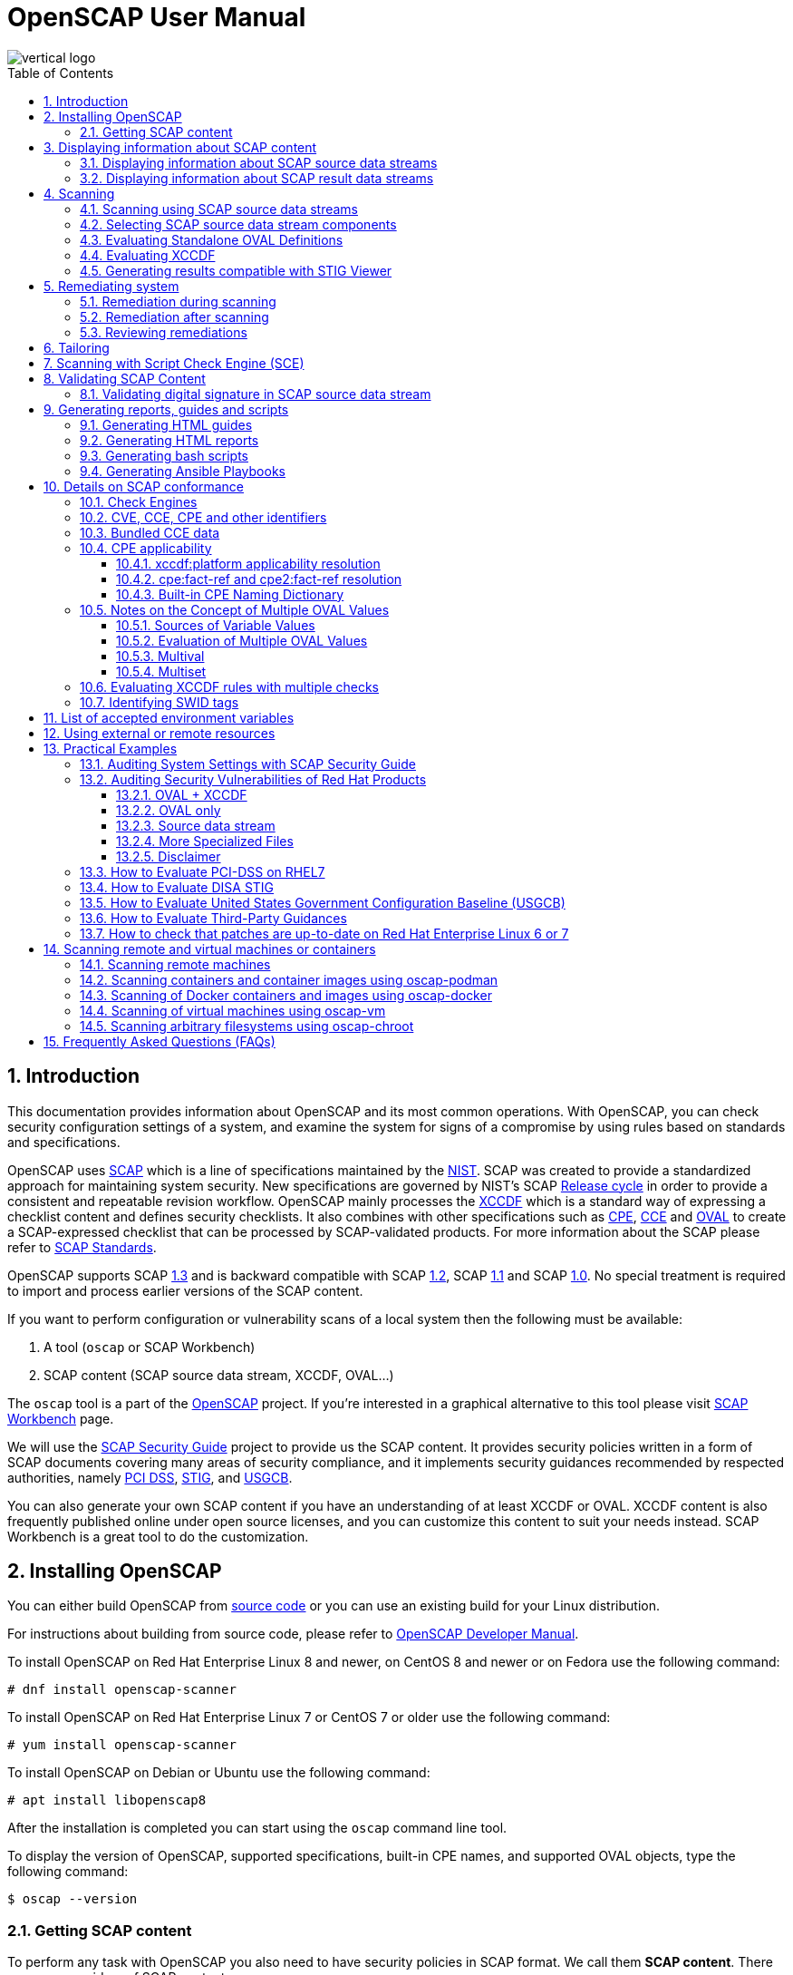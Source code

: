 = OpenSCAP User Manual
:imagesdir: ./images
:workbench_url: https://www.open-scap.org/tools/scap-workbench/
:sce_web:       https://www.open-scap.org/features/other-standards/sce/
:openscap_web: https://open-scap.org/
:oscap_git:     https://github.com/OpenSCAP/openscap
:devel_manual:  https://github.com/OpenSCAP/openscap/blob/maint-1.3/docs/developer/developer.adoc
:ssg_git:       https://github.com/OpenSCAP/scap-security-guide
:xmlsec:        https://www.aleksey.com/xmlsec/
:xslt:          http://www.w3.org/TR/xslt
:xsl:           http://www.w3.org/Style/XSL/
:ssg:   http://open-scap.org/security-policies/scap-security-guide/
:xccdf: http://scap.nist.gov/specifications/xccdf/
:xccdf_1-2: http://scap.nist.gov/specifications/xccdf/#resource-1.2
:scap:  http://scap.nist.gov/
:nist:  http://www.nist.gov/
:cpe:   https://cpe.mitre.org/
:cce:   https://cce.mitre.org/
:oval:  https://oval.mitre.org/
:pci_dss: https://www.pcisecuritystandards.org/security_standards/
:usgcb: http://usgcb.nist.gov/
:stig:    http://iase.disa.mil/stigs/Pages/index.aspx
:scap_1-3: https://csrc.nist.gov/Projects/Security-Content-Automation-Protocol/SCAP-Releases/scap-1-3
:scap_1-2: https://csrc.nist.gov/Projects/Security-Content-Automation-Protocol/SCAP-Releases/SCAP-1-2
:scap_1-1: https://csrc.nist.gov/Projects/Security-Content-Automation-Protocol/SCAP-Releases/SCAP-1-1
:scap_1-0: https://csrc.nist.gov/Projects/Security-Content-Automation-Protocol/SCAP-Releases/SCAP-1-0
:nvd:       https://web.nvd.nist.gov/view/ncp/repository
:toc:
:toclevels: 4
:toc-placement: preamble
:numbered:

image::vertical-logo.png[align="center"]

toc::[]

== Introduction

This documentation provides information about OpenSCAP and its most common
operations. With OpenSCAP, you can check security configuration settings of a
system, and examine the system for signs of a compromise by using rules based on
standards and specifications. 

OpenSCAP uses {scap}[SCAP] which is a line of specifications maintained by the
{nist}[NIST]. SCAP was created to provide a standardized approach for
maintaining system security. New specifications are governed by NIST's SCAP
http://scap.nist.gov/timeline.html[Release cycle] in order to provide a
consistent and repeatable revision workflow. OpenSCAP mainly processes the
{xccdf}[XCCDF] which is a standard way of expressing a checklist content and
defines security checklists. It also combines with other specifications such as
{cpe}[CPE], {cce}[CCE] and {oval}[OVAL] to create a SCAP-expressed checklist
that can be processed by SCAP-validated products. For more information about the
SCAP please refer to http://open-scap.org/features/standards/[SCAP Standards].

OpenSCAP supports SCAP {scap_1-3}[1.3] and is backward compatible with SCAP
{scap_1-2}[1.2], SCAP {scap_1-1}[1.1] and SCAP {scap_1-0}[1.0]. No special
treatment is required to import and process earlier versions of the SCAP
content.

If you want to perform configuration or vulnerability scans of a local system
then the following must be available:

. A tool (`oscap` or SCAP Workbench)
. SCAP content (SCAP source data stream, XCCDF, OVAL...)

The `oscap` tool is a part of the {openscap_web}[OpenSCAP] project. If you're
interested in a graphical alternative to this tool please visit
{workbench_url}[SCAP Workbench] page.

We will use the {ssg}[SCAP Security Guide] project to provide us the SCAP
content. It provides security policies written in a form of SCAP documents
covering many areas of security compliance, and it implements security guidances
recommended by respected authorities, namely {pci_dss}[PCI DSS], {stig}[STIG],
and {usgcb}[USGCB].

You can also generate your own SCAP content if you have an understanding of at
least XCCDF or OVAL. XCCDF content is also frequently published online under
open source licenses, and you can customize this content to suit your needs
instead. SCAP Workbench is a great tool to do the customization.

== Installing OpenSCAP

You can either build OpenSCAP from {oscap_git}[source code] or you can use an
existing build for your Linux distribution. 

For instructions about building from source code, please refer to
{devel_manual}[OpenSCAP Developer Manual].

To install OpenSCAP on Red Hat Enterprise Linux 8 and newer, on CentOS 8 and
newer or on Fedora use the following command:

----
# dnf install openscap-scanner
----

To install OpenSCAP on Red Hat Enterprise Linux 7 or CentOS 7 or older use the
following command:

----
# yum install openscap-scanner
----

To install OpenSCAP on Debian or Ubuntu use the following command:

----
# apt install libopenscap8
----

After the installation is completed you can start using the `oscap` command line
tool.

To display the version of OpenSCAP, supported specifications, built-in CPE
names, and supported OVAL objects, type the following command:

----
$ oscap --version
----

=== Getting SCAP content

To perform any task with OpenSCAP you also need to have security policies in
SCAP format. We call them *SCAP content*. There are many providers of SCAP
content.

In this document we will use SCAP content provided by *SCAP Security Guide*
(SSG). Many Linux distributions ship it in the `scap-security-guide` package.

To install `scap-security-guide` on Red Hat Enterprise Linux 8 and newer, on
CentOS 8 and newer or on Fedora use the following command:

----
# yum install scap-security-guide
----

To install `scap-security-guide`  on Red Hat Enterprise Linux 7 or CentOS 7 or
older use the following command:

----
# yum install scap-security-guide
----

The SCAP content will be installed in the `/usr/share/xml/scap/ssg/content/`
directory.

On other platforms, you can download the upstream release from
https://github.com/ComplianceAsCode/content/releases/[GitHub].

When the SCAP content is installed on your system, `oscap` can
process the content by specifying the file path to the content.

You can also use any other SCAP content with OpenSCAP.

== Displaying information about SCAP content

Information about an SCAP file can be displayed using the `oscap info` command.

=== Displaying information about SCAP source data streams

The most common SCAP file type is an SCAP source data stream. In the following
example, we will display information about SCAP source data stream
`/usr/share/xml/scap/ssg/content/ssg-rhel8-ds.xml` from the
`scap-security-guide` package.

----
$ oscap info /usr/share/xml/scap/ssg/content/ssg-rhel8-ds.xml
Document type: Source Data Stream
Imported: 2021-01-12T04:50:11

Stream: scap_org.open-scap_datastream_from_xccdf_ssg-rhel8-xccdf-1.2.xml
Generated: (null)
Version: 1.3
Checklists:
	Ref-Id: scap_org.open-scap_cref_ssg-rhel8-xccdf-1.2.xml
		Status: draft
		Generated: 2021-01-12
		Resolved: true
		Profiles:
			Title: CIS Red Hat Enterprise Linux 8 Benchmark
				Id: xccdf_org.ssgproject.content_profile_cis
			Title: Unclassified Information in Non-federal Information Systems and Organizations (NIST 800-171)
				Id: xccdf_org.ssgproject.content_profile_cui
			Title: Australian Cyber Security Centre (ACSC) Essential Eight
				Id: xccdf_org.ssgproject.content_profile_e8
			Title: Health Insurance Portability and Accountability Act (HIPAA)
				Id: xccdf_org.ssgproject.content_profile_hipaa
			Title: PCI-DSS v3.2.1 Control Baseline for Red Hat Enterprise Linux 8
				Id: xccdf_org.ssgproject.content_profile_pci-dss
			Title: [DRAFT] DISA STIG for Red Hat Enterprise Linux 8
				Id: xccdf_org.ssgproject.content_profile_stig
			Title: Protection Profile for General Purpose Operating Systems
				Id: xccdf_org.ssgproject.content_profile_ospp
		Referenced check files:
			ssg-rhel8-oval.xml
				system: http://oval.mitre.org/XMLSchema/oval-definitions-5
			ssg-rhel8-ocil.xml
				system: http://scap.nist.gov/schema/ocil/2
			security-data-oval-com.redhat.rhsa-RHEL8.xml
				system: http://oval.mitre.org/XMLSchema/oval-definitions-5
Checks:
	Ref-Id: scap_org.open-scap_cref_ssg-rhel8-oval.xml
	Ref-Id: scap_org.open-scap_cref_ssg-rhel8-ocil.xml
	Ref-Id: scap_org.open-scap_cref_ssg-rhel8-cpe-oval.xml
	Ref-Id: scap_org.open-scap_cref_security-data-oval-com.redhat.rhsa-RHEL8.xml
Dictionaries:
	Ref-Id: scap_org.open-scap_cref_ssg-rhel8-cpe-dictionary.xml
----

* **Document type** describes what format the file is in. Common types include
XCCDF, OVAL, source data stream and result data stream.
* **Imported** is the date the file was imported for use with OpenSCAP. Since
OpenSCAP uses the local filesystem and has no proprietary database format
the imported date is the same as file modification date.
* **Stream** is the data stream ID.
* **Version** is the version of the SCAP standard.
* **Checklists** lists available checklists incorporated in the data stream that
you can use for the `--benchmark-id` command line attribute with `oscap xccdf
eval`. Also each checklist has the detailed information printed.
* **Status** is the XCCDF Benchmark status. Common values include "accepted",
"draft", "deprecated" and "incomplete". Please refer to the XCCDF specification
for details.
* **Generated** date is the date the file was created or generated. This date is
shown for XCCDF files and Checklists and is sourced from the XCCDF **Status**
element.
* **Profiles** lists available profiles, their titles and IDs that you can use for
the `--profile` command line attribute.
* **Checks** and **Dictionaries** lists OVAL checks components and CPE
dictionaries components in the given data stream.

To display more detailed information about a profile including the profile
description, use the `--profile` option followed by the profile ID.

----
$ oscap info --profile xccdf_org.ssgproject.content_profile_ospp /usr/share/xml/scap/ssg/content/ssg-rhel8-ds.xml
----

=== Displaying information about SCAP result data streams

The `oscap info` command is also helpful with other SCAP file types such as
SCAP result data stream (ARF) files.

OpenSCAP can display the evaluation start and end dates when given ARF file.

In this example, we will display information about the ARF file `arf.xml`.

----
$ oscap info arf.xml 
Document type: Result Data Stream
Imported: 2021-02-11T11:04:51

Asset: asset0
	ARF report: xccdf1
		Report request: collection1
		Result ID: xccdf_org.open-scap_testresult_xccdf_org.ssgproject.content_profile_ospp
		Source benchmark: /usr/share/xml/scap/ssg/content/ssg-fedora-ds.xml
		Source profile: xccdf_org.ssgproject.content_profile_ospp
		Evaluation started: 2021-02-11T11:03:06+01:00
		Evaluation finished: 2021-02-11T11:04:51+01:00
		Platform CPEs:
			cpe:/o:fedoraproject:fedora:25
			cpe:/o:fedoraproject:fedora:26
			cpe:/o:fedoraproject:fedora:27
----

== Scanning

The main goal of OpenSCAP is to perform configuration and vulnerability scans of
a local system. OpenSCAP is able to evaluate SCAP source data streams, XCCDF
benchmarks and OVAL definitions and generate the appropriate results.

SCAP content can be provided either in a single file (as an SCAP source data
stream), or as multiple separate XML files.

=== Scanning using SCAP source data streams

Commonly, all required input files are bundled together in an SCAP source data
stream. Scanning using an SCAP source data stream can be performed by the
`oscap xccdf eval` command, with some additional parameters available.
The basic syntax of the `oscap xccdf eval` command is the following:

----
# oscap xccdf eval --profile PROFILE_ID --results-arf ARF_FILE --report REPORT_FILE SOURCE_DATA_STREAM_FILE
----

Where:

* `PROFILE_ID` is the ID of an XCCDF profile
* `ARF_FILE` is the file path where the results in SCAP results data stream
format (ARF) will be generated
* `REPORT_FILE` is the file path where a report in HTML format will be generated
* `SOURCE_DATA_STREAM_FILE` is the file path of the evaluated SCAP source data
stream

For example, to evaluate the `xccdf_org.ssgproject.content_profile_ospp` profile
from the `/usr/share/xml/scap/ssg/content/ssg-rhel8-ds.xml` SCAP source
data stream run this command:

----
# oscap xccdf eval --profile xccdf_org.ssgproject.content_profile_ospp --results-arf results.xml --report report.html /usr/share/xml/scap/ssg/content/ssg-rhel8-ds.xml
----

The progress and results will be shown in the terminal. Full results are
generated in `results.xml` as an SCAP result data stream. Detailed results can
be found in the HTML report `report.html`.

----
$ firefox report.html
----

TIP: Instead of the complete profile ID you can provide only a suffix of the
profile ID. For example, instead of `--profile
xccdf_org.ssgproject.content_profile_ospp` you can use just `--profile ospp`.

=== Selecting SCAP source data stream components

To evaluate a specific XCCDF benchmark that is part of a specific SCAP source
data stream, use the following command:

----
$ oscap xccdf eval --datastream-id DS_ID --xccdf-id CREF --results-arf ARF_FILE SOURCE_DATA_STREAM_FILE
----

Where:

* `DS_ID` is the ID of `<ds:data-stream>` element to be evaluated
* `XCCDF_ID` is ID of the `<ds:component-ref>` element pointing to the
desired XCCDF document
* `ARF_FILE` is a file containing the scan results in a form of an SCAP
result data stream
* `SOURCE_DATA_STREAM_FILE` is the SCAP source data stream file

NOTE: If you omit `--datastream-id` on the command line, the first data
stream from the collection will be used. If you omit `--xccdf-id`, the
first component from the checklists element will be used. If you omit
both, the first data stream that has a component in the checklists
element will be used - the first component in its checklists element
will be used.

To evaluate a specific XCCDF benchmark that is part of an SCAP source data
stream use the following options:

----
$ oscap xccdf eval --benchmark-id BENCHMARK_ID --results-arf ARF_XML SOURCE_DATA_STREAM_FILE
----

Where:

* `SOURCE_DATA_STREAM_FILE` is a file representing the SCAP source data stream
* `BENCHMARK_ID` is the value of the "id" attribute of `<xccdf:Benchmark>` 
containing component
* `ARF_FILE` is a file containing the scan results in a form of an SCAP
result data stream


=== Evaluating Standalone OVAL Definitions

The SCAP document can have a form of a single OVAL file (an OVAL Definition
file). The `oscap` tool processes the OVAL Definition file during evaluation of
OVAL definitions. It collects system information, evaluates it and generates an
OVAL Result file. The result of evaluation of each OVAL definition is printed to
standard output stream. The following examples describe the most common
scenarios involving an OVAL Definition file.

To evaluate OVAL definitions within the given OVAL Definition file the
`oscap oval eval` command can be used. Its basic form is the following:

----
$ oscap oval eval --results RESULTS_FILE OVAL_FILE
----

Where:

* `OVAL_FILE` is the OVAL Definition file
* `RESULTS_FILE` is the path where OVAL Results file will be stored

It's possible to select and evaluate one particular definition
within the given OVAL Definition file using `--id` option:

----
$ oscap oval eval --id oval:rhel:def:1000 --results oval-results.xml oval.xml
----

Where the OVAL definition being evaluated has ID `oval:rhel:def:1000`,
`oval.xml` is the OVAL Definition file and `oval-results.xml` is the
OVAL Result file.

To evaluate all definitions from the OVAL component that are part of a
particular data stream component within a SCAP source data stream, run the
following command:

----
$ oscap oval eval --datastream-id ds.xml --oval-id xccdf.xml --results oval-results.xml scap-ds.xml
----

Where `ds.xml` is the ID of a specific data stream, `xccdf.xml` is an XCCDF file
specifying the OVAL component, `oval-results.xml` is the OVAL Result file, and
`scap-ds.xml` is the SCAP source data stream collection.

When the SCAP content is represented by multiple XML files, the OVAL
Definition file can be distributed along with the XCCDF file. In such a
situation, OVAL Definitions may depend on variables that are exported
from the XCCDF file during the scan, and separate evaluation of the OVAL
definition(s) would produce misleading results. Therefore, any external
variables has to be exported to a special file that is used during the
OVAL definitions evaluation. The following commands are examples of this
scenario:

----
$ oscap xccdf export-oval-variables \
--profile united_states_government_configuration_baseline \
usgcb-rhel5desktop-xccdf.xml
----

----
$ oscap oval eval \
--variables usgcb-rhel5desktop-oval.xml-0.variables-0.xml \
--results usgcb-results-oval.xml
usgcb-rhel5desktop-oval.xml
----
Where *united_states_government_configuration_baseline* represents a
profile in the XCCDF document, *usgcb-rhel5desktop-xccdf.xml* is a file
specifying the XCCDF document, *usgcb-rhel5desktop-oval.xml* is the OVAL
Definition file, *usgcb-rhel5desktop-oval.xml-0.variables-0.xml* is the
file containing exported variables from the XCCDF file, and
*usgcb-results-oval.xml* is the the OVAL Result file.

An OVAL directives file can be used to control whether results should be "thin" or "full".
This file can be loaded by OpenSCAP using *--directives <file>* option.

Example of an OVAL directive file which enables thin results instead of
full results:

----
<?xml version="1.0" encoding="UTF-8"?>
<oval_directives
  xmlns:xsi="http://www.w3.org/2001/XMLSchema-instance"
  xmlns:oval="http://oval.mitre.org/XMLSchema/oval-common-5"
  xmlns:oval-res="http://oval.mitre.org/XMLSchema/oval-results-5"
  xmlns="http://oval.mitre.org/XMLSchema/oval-directives-5"
  xsi:schemaLocation="http://oval.mitre.org/XMLSchema/oval-results-5
    oval-results-schema.xsd http://oval.mitre.org/XMLSchema/oval-common-5
    oval-common-schema.xsd http://oval.mitre.org/XMLSchema/oval-directives-5
    oval-directives-schema.xsd">
  <generator>
    <oval:product_name>OpenSCAP</oval:product_name>
    <!-- make sure the OVAL version matches your input -->
    <oval:schema_version>5.8</oval:schema_version>
    <oval:timestamp>2017-02-04T00:00:00</oval:timestamp>
  </generator>
  <directives include_source_definitions="true">
    <oval-res:definition_true reported="true" content="thin"/>
    <oval-res:definition_false reported="true" content="thin"/>
    <oval-res:definition_unknown reported="true" content="thin"/>
    <oval-res:definition_error reported="true" content="thin"/>
    <oval-res:definition_not_evaluated reported="true" content="thin"/>
    <oval-res:definition_not_applicable reported="true" content="thin"/>
  </directives>
</oval_directives>
----

If your use-case requires thin OVAL results you most likely also want
to omit system characteristics. You can use the `--without-syschar`
option to that effect.

Usage of OVAL directives file when scanning a plain OVAL file:

----
$ oscap oval eval --directives directives.xml --without-syschar --results oval-results.xml oval.xml
----

Usage of OVAL directives file when scanning OVAL component from a source data stream:

----
$ oscap oval eval --directives directives.xml --without-syschar --datastream-id ds.xml --oval-id oval.xml --results oval-results.xml scap-ds.xml
----

It is not always clear which OVAL file will be used when multiple files
are distributed. In case you are evaluating an XCCDF file you can use:

----
$ oscap info ssg-rhel7-xccdf.xml
Document type: XCCDF Checklist
Checklist version: 1.1
Imported: 2017-01-20T14:20:43
Status: draft
Generated: 2017-01-19
Resolved: true
Profiles:
        standard
        pci-dss
        C2S
        rht-ccp
        common
        stig-rhel7-workstation-upstream
        stig-rhel7-server-gui-upstream
        stig-rhel7-server-upstream
        stig-rhevh-upstream
        ospp-rhel7-server
        nist-cl-il-al
        cjis-rhel7-server
        docker-host
        nist-800-171-cui
Referenced check files:
        ssg-rhel7-oval.xml
                system: http://oval.mitre.org/XMLSchema/oval-definitions-5
        ssg-rhel7-ocil.xml
                system: http://scap.nist.gov/schema/ocil/2
        https://www.redhat.com/security/data/oval/com.redhat.rhsa-RHEL7.xml.bz2
                system: http://oval.mitre.org/XMLSchema/oval-definitions-5
----

In the output you can see all referenced check files. In this case we see
that `ssg-rhel7-oval.xml` is referenced. To see contents of this file you
can open it in a text editor.

You can use `oscap info` with source data stream files as well. Source
data stream will often reference OVAL files that are bundled in it.
It is also possible to extract OVAL files from source data stream using
`oscap ds sds-split`.

----
$ oscap ds sds-split ssg-rhel7-ds.xml extracted/
$ ls -1 extracted/
scap_org.open-scap_cref_output--ssg-rhel7-cpe-dictionary.xml
scap_org.open-scap_cref_ssg-rhel7-xccdf-1.2.xml
ssg-rhel7-cpe-oval.xml
ssg-rhel7-ocil.xml
ssg-rhel7-oval.xml
----

After splitting the source data stream you can inspect OVAL and XCCDF files
individually using a text editor. Keep in mind that this is only an example and
file names depend on contents of the source data stream you are splitting and
that you can also inspect XCCDF and OVAL content directly in a source data
stream or a result data stream.


=== Evaluating XCCDF

When evaluating an XCCDF benchmark, `oscap` usually processes an XCCDF
file, an OVAL file and the CPE dictionary. It performs system
analysis and produces XCCDF results based on this analysis. The results
of the scan do not have to be saved in a separate file but can be
attached to the XCCDF file. The evaluation result of each XCCDF rule
within an XCCDF checklist is printed to standard output stream. The CVE
and CCE identifiers associated with the rules are printed as well. The
following is a sample output for a single XCCDF rule:

----
Title   Verify permissions on 'group' file
Rule    usgcb-rhel5desktop-rule-2.2.3.1.j
Ident   CCE-3967-7
Result  pass
----

The meaning of results is defined by https://csrc.nist.gov/CSRC/media/Publications/nistir/7275/rev-4/final/documents/nistir-7275r4_updated-march-2012_clean.pdf[XCCDF Specification].
This table lists the possible results of a single rule:

.XCCDF results
|===
|Result |Description |Example Situation

|pass
|The target system or system component satisfied all the conditions of the rule.
|

|fail
|The target system or system component did not satisfy all the conditions of the rule.
|

|error
|The checking engine could not complete the evaluation, therefore the status of the target’s compliance with the rule is not certain.
|OpenSCAP was run with insufficient privileges and could not gather all of the necessary information.

|unknown
|The testing tool encountered some problem and the result is unknown.
|OpenSCAP was unable to interpret the output of the checking engine (the output has no meaning to OpenSCAP).

|notapplicable
|The rule was not applicable to the target of the test.
|The rule might have been specific to a different version of the target OS, or it might have been a test against a platform feature that was not installed.

|notchecked
|The rule was not evaluated by the checking engine. This status is designed for rules that have no <xccdf:check> elements or that correspond to an unsupported checking system. It may also correspond to a status returned by a checking engine if the checking engine does not support the indicated check code.
|The rule does not reference any OVAL check.

|notselected
|The rule was not selected in the benchmark. OpenSCAP does not display rules that were not selected.
|The rule exists in the benchmark, but is not a part of selected profile.

|informational
|The rule was checked, but the output from the checking engine is simply information for auditors or administrators; it is not a compliance category. This status value is designed for rules whose main purpose is to extract information from the target rather than test the target.
|

|fixed
|The rule had initially evaluated to "fail", but was then fixed by automated remediation and therefore it now evaluates as "pass".
|
|===

The CPE dictionary is used to determine whether the content is
applicable on the target platform or not. Any content that is not
applicable will result in each relevant XCCDF rule being evaluated to
"notapplicable".

The following examples show the most common scenarios of XCCDF benchmark
evaluation:

* To evaluate a specific profile in an XCCDF file run this command:

----
$ oscap xccdf eval --profile Desktop --results xccdf-results.xml --cpe cpe-dictionary.xml scap-xccdf.xml
----

Where `scap-xccdf.xml` is the XCCDF document, `Desktop` is the selected
profile from the XCCDF document, `xccdf-results.xml` is a file storing
the scan results, and `cpe-dictionary.xml` is the CPE dictionary.

* You can additionally add `--rule` option to the above command to evaluate
a specific rule:

----
$ oscap xccdf eval --profile Desktop --rule ensure_gpgcheck_globally_activated  --results xccdf-results.xml --cpe cpe-dictionary.xml scap-xccdf.xml
----

Where `ensure_gpgcheck_globally_activated` is the only rule from the `Desktop`
profile which will be evaluated.

In the examples above we are generating XCCDF result files using the `--results`
command-line argument. You can use `--results-arf` to generate an SCAP result
data stream (also called ARF - Asset Reporting Format) XML instead.

----
$ oscap xccdf eval --benchmark-id benchmark_id --results-arf arf-results.xml scap-ds.xml
----

=== Generating results compatible with STIG Viewer

DISA STIG Viewer is a graphical user interface (GUI) application that enables
easy viewing of SCAP-formatted Security Technical Implementation Guides
(STIGs). For more information on DISA STIG Viewer see the
https://public.cyber.mil/stigs/srg-stig-tools/[SRG / STIG Tools] website.

OpenSCAP can generate results compatible with STIG Viewer even when evaluating
SCAP content that uses different rule IDs than the official DISA STIG format,
for example, content from the `scap-security-guide` package or third-party
content.

To produce results compatible with STIG Viewer, each rule in an SCAP source data
stream must contain a reference to a STIG Rule ID, and the value of the `href`
attribute must be either
`http://iase.disa.mil/stigs/Pages/stig-viewing-guidance.aspx` or
`https://public.cyber.mil/stigs/srg-stig-tools/`.

For example:
----
<Rule id="rpm_verify_permissions">
  ...
  <reference href="https://public.cyber.mil/stigs/srg-stig-tools/">SV-86473r2_rule</reference>
  ...
</Rule>
----

In the following example, we use the
`/usr/share/xml/scap/ssg/content/ssg-rhel7-ds.xml` file provided by the
`scap-security-guide` RPM package. This data stream file meets both
prerequisites for rules.

1) Scan your system using the `oscap` command with the `--stig-viewer` option.

----
$ oscap xccdf eval --profile xccdf_org.ssgproject.content_profile_stig --stig-viewer results-stig.xml /usr/share/xml/scap/ssg/content/ssg-rhel7-ds.xml
----

2) Download a STIG file of your choice, for example, from the
https://public.cyber.mil/stigs/downloads/[STIGs Document Library], and extract
it. The version of the STIG must conform to the version of the
`xccdf_org.ssgproject.content_profile_stig` profile.

3) In STIG Viewer, click on `File` and then on `Import STIG`. Then, select the
STIG in `STIGs` panel on the left side. Click on `Checklists` and then on
`Create Checklists - Check Marked STIG(s)`.

4) Import the OpenSCAP scan results by clicking on `Import` and then on `XCCDF
Results File`. Locate the `results-stig.xml` file obtained in step 1. STIG
Viewer shows the results subsequently.

NOTE: The `--stig-viewer` option serves for evaluating an SCAP source data stream
other than a STIG provided by DISA, for example, `scap-security-guide` content
and loading the generated file in STIG Viewer into a checklist created from a
STIG by DISA. When evaluating a STIG provided by DISA using `oscap`, use the
`--results` option instead. Similarly, when creating checklists based on
`scap-security-guide` content in STIG Viewer and evaluating
`scap-security-guide` by oscap, use `--results` instead of `--stig-viewer`.


== Remediating system

OpenSCAP allows to automatically remediate systems that have been found in a
non-compliant state. For system remediation the rules in SCAP content need to
have a remediation script attached. For example, the SCAP source data streams in
the `scap-security-guide` package contain rules with remediation fix scripts.

System remediation consists of the following steps:

 . The `oscap` command performs a regular XCCDF evaluation.
 . An assessment of the results is performed by evaluating the OVAL definitions.
 Each rule that has failed is marked as a candidate for remediation.
 . The `oscap` program searches for an appropriate `<xccdf:fix>` element,
 resolves it, prepares the environment, and executes the fix script.
 . Any output of the fix script is captured by `oscap` and stored within the
 `<xccdf:rule-result>` element. The return value of the fix script is stored as
 well.
 . Whenever `oscap` executes a fix script, it immediately evaluates the OVAL
 definition again (to verify that the fix script has been applied correctly).
 During this second run, if the OVAL evaluation returns success, the result of
 the rule is *fixed*, otherwise it is an *error*.
 . Detailed results of the remediation are stored in an output XCCDF file. It
 contains two `<xccdf:TestResult>` elements. The first `<xccdf:TestResult>`
 element represents the scan prior to the remediation. The second
 `<xccdf:TestResult>` is derived from the first one and contains remediation
 results.

There are three modes of operation of `oscap` with regard to remediation:
online, offline, and review.

=== Remediation during scanning

The remediation scripts can be executed at the time of scanning. Evaluation and
remediation are performed as a part of a single command.

To enable remediation during scanning, use the `oscap xccdf eval` command with
the `--remediate` command-line option.

In this example we will execute remediation during evaluation of the OSPP profile:

----
# oscap xccdf eval --remediate --profile xccdf_org.ssgproject.content_profile_ospp --results-arf results.xml /usr/share/xml/scap/ssg/content/ssg-rhel8-ds.xml
----

The output of this command consists of two sections. The first section shows the
result of the scan prior to the remediation, and the second section shows the
result of the scan after applying the remediation. The second part can contain
only *fixed* and *error* results. The *fixed* result indicates that the scan performed
after the remediation passed. The *error* result indicates that even after
applying the remediation, the evaluation still does not pass.

=== Remediation after scanning

This feature allows you to postpone fix execution. 

In first step, the system is only evaluated, and the results are stored in the
`<xccdf:TestResult>` element in an XCCDF results file.

In the second step, `oscap` executes the fix scripts and verifies the result. It
is safe to store the results into the input file, no data will be lost. During
offline remediation, a new `<xccdf:TestResult>` element is created that is based
on the input one and inherits all the data. The newly created
`<xccdf:TestResult>` differs only in the `<xccdf:rule-result>` elements that
have failed. For those, remediation is executed.


For example:
----
# oscap xccdf eval --profile xccdf_org.ssgproject.content_profile_ospp --results results.xml /usr/share/xml/scap/ssg/content/ssg-rhel8-ds.xml
----

----
# oscap xccdf remediate --results remediation-results.xml results.xml
----

=== Reviewing remediations

The review mode allows users to store remediation instructions to a file for
further review. The remediation content is not executed during this operation.
To generate remediation instructions in the form of a shell script, run:

. Run a scan and generate XCCDF results file using the `--results` option.
+
----
# oscap xccdf eval --profile xccdf_org.ssgproject.content_profile_ospp --results results.xml /usr/share/xml/scap/ssg/content/ssg-rhel8-ds.xml
----
+
. Obtain the results ID.
+
----
$ oscap info results.xml
----
+
. Generate the fix based on the scan results.
+
----
# oscap xccdf generate fix --fix-type bash --output my-remediation-script.sh --result-id xccdf_org.open-scap_testresult_xccdf_org.ssgproject.content_profile_ospp results.xml 
----


== Tailoring

This section describes tailoring of content using a tailoring file. This allows
you to change behavior of content without its direct modification.

. Create a tailoring file
+
Tailoring file can be easily created using {workbench_url}[SCAP Workbench].
+
. List profiles in the tailoring file
+
----
$ oscap info ssg-rhel8-ds-tailoring.xml
Document type: XCCDF Tailoring
Imported: 2016-08-31T11:08:16
Benchmark Hint: /usr/share/xml/scap/ssg/content/ssg-rhel8-ds.xml
Profiles:
	xccdf_org.ssgproject.content_profile_C2S_customized
----
+
. Run a scan. The command evaluates tailored data stream by
`ssg-rhel8-ds-tailoring.xml` tailoring file. XCCDF results can be found in
`results.xml` file.
+
----
$ oscap xccdf eval \
--profile xccdf_org.ssgproject.content_profile_C2S_customized \
--tailoring-file ssg-rhel8-ds-tailoring.xml \
--results results.xml
/usr/share/xml/scap/ssg/content/ssg-rhel8-ds.xml
----

WARNING: Use the ID of the customized profile (from the tailoring file), do not
use the ID of the original profile.


Instead of external tailoring file, you can also use tailoring component
integrated to data stream.

----
$ oscap info simple-ds.xml

Document type: Source Data Stream
Imported: 2016-02-02T14:06:14

Stream: scap_org.open-scap_datastream_from_xccdf_simple-xccdf.xml
Generated: (null)
Version: 1.2
Checklists:
	Ref-Id: scap_org.open-scap_cref_simple-xccdf.xml
		Status: incomplete
		Resolved: false
		Profiles:
			xccdf_org.open-scap_profile_override
		Referenced check files:
			simple-oval.xml
				system: http://oval.mitre.org/XMLSchema/oval-definitions-5
	Ref-Id: scap_org.open-scap_cref_simple-tailoring.xml
		Benchmark Hint: (null)
		Profiles:
			xccdf_org.open-scap_profile_default
			xccdf_org.open-scap_profile_unselecting
			xccdf_org.open-scap_profile_override
Checks:
	Ref-Id: scap_org.open-scap_cref_simple-oval.xml
No dictionaries.
----

To choose tailoring component `scap_org.open-scap_cref_simple-tailoring.xml`,
the command below can be used.

----
$ oscap xccdf eval \
--tailoring-id scap_org.open-scap_cref_simple-tailoring.xml \
--profile xccdf_org.open-scap_profile_default \
--results results.xml simple-ds.xml
----

The command above evaluates content using tailoring component
`scap_org.open-scap_cref_simple-tailoring.xml` from source data stream. Scan
results are stored in `results.xml` file.


== Scanning with Script Check Engine (SCE)

The Script Check Engine (SCE) is an alternative check engine for XCCDF checklist
evaluation.  SCE allows you to call shell scripts out of the XCCDF document.
This approach might be suitable for various use cases, mostly when OVAL checks
are not required. More information about SCE usage is available on this page:
{sce_web}[Using SCE].

WARNING: SCE is not part of any SCAP specification.


== Validating SCAP Content

The `oscap` tool can be used to validate the security content
against standard SCAP XML schemas. The validation results are printed to the
standard error stream (stderr). The general syntax of the validation command
is the following:

----
$ oscap module validate [module_options_and_arguments] FILE
----

where `FILE` is the full path to the file being validated. As a `module` you
can use:

  * xccdf,
  * oval,
  * cpe or
  * cve.

The only exception is the data stream module (ds), which uses the sds-validate
operation instead of validate. So for example, it would be like:

----
$ oscap ds sds-validate scap-ds.xml
----

NOTE: Note that all SCAP components within the given data stream are validated
automatically and none of the components is specified separately.

You can also enable extra Schematron-based validation if you validate OVAL
specification. This validation method is slower but it provides deeper analysis.
Run the following command to validate an OVAL document using Schematron:

----
$ oscap oval validate --schematron oval-file.xml
----

The results of validation are printed to standard error stream (stderr).

NOTE: Please note that for the rest of `oscap` functionality, unless you specify
--skip-validation (--skip-valid), validation will automatically occur before
files are used. Therefore, you do not need to explicitly validate a datastream
before use.

=== Validating digital signature in SCAP source data stream

When evaluating a digitally signed SCAP source data stream OpenSCAP validates
the digital signature of the data stream. The signature validation is performed
automatically while loading the file. Data streams with invalid signatures would
be rejected and would not be evaluated. OpenSCAP uses
https://www.aleksey.com/xmlsec/[XML Security Library] with OpenSSL backend to
validate the digital signature.

The signature validation only checks that the datastream hasn't been altered
since its latest signature. OpenSCAP doesn't address trustworthiness of
certificates or public keys that are part of the `KeyInfo` signature element and
that are used to verify the signature. You should verify those keys yourself to
prevent evaluation of datastreams that have been modified and signed by bad
actors.

The signature validation can be skipped by adding the
`--skip-signature-validation` option to the `oscap xccdf eval` command.

== Generating reports, guides and scripts

Another useful features of `oscap` is the ability to generate documents in a
human-readable format. It allows you to transform an XML file into HTML or
plain-text format. This feature is used to generate security guides and
checklists, which serve as a source of information, as well as guidance for
secure system configuration. The results of system scans can also be transformed
to well-readable result reports. Moreover, remediation scripts and Ansible
playbooks can be generated if the SCAP content contains these data.

The general command syntax is the following:

----
oscap module generate sub-module [specific_module/sub-module_options_and_arguments] file
----

Where module is either `xccdf` or `oval`, `sub-module` is a type of
the generated document, and file represents an XCCDF or OVAL file. A sub-module
can be either `report`, `guide`, `custom` or `fix`. Please see
 `man oscap` for more details.


=== Generating HTML guides

To generate a HTML guide from an SCAP source data stream or an XCCDF file use the `oscap xccdf generate guide` command.

Generating a guide with profile checklist (see an
https://static.open-scap.org/examples/guide-checklist.html[example]):

----
$ oscap xccdf generate guide --profile xccdf_org.ssgproject.content_profile_ospp /usr/share/xml/scap/ssg/content/ssg-rhel8-ds.xml > guide.html
----

=== Generating HTML reports

To generate HTML scan reports after scan from the scan results in ARF or XCCDF
format the `oscap xccdf generate report` command can be used.

Generating the HTML report with information about checks (see an
https://static.open-scap.org/examples/report-xccdf-oval.html[example]):

----
$ oscap xccdf generate report arf.xml > report.html
----

TIP: The HTML report can be generated also during scan by adding the `--report`
option to the `oscap xccdf eval` command.

=== Generating bash scripts

To generate a bash remediation script from an XCCDF profile, use the `oscap
xccdf generate fix` command. OpenSCAP will extract remediation scripts for all
rules in the given profile to a file.

For example, to generate a bash remediation script for RHEL 8 OSPP profile, run:

----
$ oscap xccdf generate fix --profile ospp /usr/share/xml/scap/ssg/content/ssg-rhel8-ds.xml > fix.sh
----

The output contains fixes for all rules in the given profile including those
rules that would pass. It's because system isn't scanned during this command. If
you want to generate remediation only for the failed rules based on scan
results, refer to <<_reviewing_remediations,Reviewing remediations>>.

=== Generating Ansible Playbooks

Similar to generating bash scripts, OpenSCAP is able to extract Ansible tasks
associated with XCCDF rules and generate an Ansible Playbook that can be used to
configure the operating system according to the given profile. To generate
Anisble Playbook use the `oscap xccdf generate fix` command with `--fix-type
ansible` option.

For example, to generate Ansible Playbook from RHEL 8 OSPP profile, run:

----
$ oscap xccdf generate fix --profile ospp --fix-type ansible /usr/share/xml/scap/ssg/content/ssg-rhel8-ds.xml > playbook.yml
----

The generated Ansible Playbook is generated from an OpenSCAP profile without
preliminary evaluation. It attempts to fix every selected rule, even if the
system is already compliant. The output contains fixes for all rules in the
given profile including those rules that would pass. It's because system isn't
scanned during this command. If you want to generate remediation only for the
failed rules based on scan results, refer to <<_reviewing_remediations,Reviewing
remediations>>.

== Details on SCAP conformance

=== Check Engines

Most XCCDF content uses the OVAL check engine. This is when OVAL
Definitions are being evaluated in order to assess a system. Complete
information of an evaluation is recorded in OVAL Results files, as
defined by the OVAL specification. By examining these files it's
possible check what definitions were used for the evaluation and why the
results are as they are. Please note these files are not generated
unless `--oval-results` is used.

Some content may use alternative check engines, for example the
{sce_web}[SCE] check engine.

Results of rules with a check that requires a check engine not supported
by OpenSCAP will be reported as *notchecked*. Check contents are not
read or interpreted in any way unless the check system is known and
supported. Following is an evaluation output of an XCCDF with unknown
check system:

----
$ oscap xccdf eval sds-datastream.xml

Title   Check group file contents
Rule    xccdf_org.example_rule_system_authcontent-group
Result  notchecked

Title   Check password file contents
Rule    xccdf_org.example_rule_system_authcontent-passwd
Result  notchecked

Title   Check shadow file contents
Rule    xccdf_org.example_rule_system_authcontent-shadow
Result  notchecked

...
----

NOTE: The *notchecked* result is also reported for rules that have no
check implemented. *notchecked* means that there was no check in that
particular rule that could be evaluated.


=== CVE, CCE, CPE and other identifiers

Each XCCDF Rule can have `<xccdf:ident>` elements inside. These elements
allow the content creator to reference various external identifiers like
CVE, CCE, CPE and others.

When scanning, `oscap` outputs identifiers of scanned rules regardless of
their results. For example:

----
Title   Ensure Repodata Signature Checking is Not Disabled For Any Repos
Rule    rule-2.1.2.3.6.a
Result  pass

Title   Verify user who owns 'shadow' file
Rule    rule-2.2.3.1.a
Ident   CCE-3918-0
Result  pass

Title   Verify group who owns 'shadow' file
Rule    rule-2.2.3.1.b
Ident   CCE-3988-3
Result  pass
----

All identifiers (if any) are printed to stdout for each rule. Since
standard output doesn't allow for compact identifier metadata to be
displayed, only the identifiers themselves are displayed there.

Identifiers are also part of the HTML report output. If the identifier
is a CVE you can click it to display its metadata from the official NVD
database (requires internet connection). OpenSCAP doesn't provide
metadata for other types of identifiers.

Another place where these identifiers can be found are machine-readable SCAP
result data stream (ARF) files. This file can be generated during the scan by
adding `--results-arf` option.

----
$ oscap xccdf eval \
--profile xccdf_org.ssgproject.content_profile_common \
--fetch-remote-resources --results-arf results.xml \
/usr/share/xml/scap/ssg/content/ssg-rhel6-ds.xml
----

Result data stream file `results.xml` contains these identifiers in `<xccdf:rule-result>`
elements.

----
<rule-result
  idref="xccdf_org.ssgproject.content_rule_partition_for_tmp"
  time="2017-01-20T14:30:18" severity="low" weight="1.000000">
  <result>pass</result>
  <ident system="https://nvd.nist.gov/cce/index.cfm">CCE-27173-4</ident>
  <check system="http://oval.mitre.org/XMLSchema/oval-definitions-5">
    <check-content-ref name="oval:ssg-partition_for_tmp:def:1" href="#oval0"/>
  </check>
</rule-result>
----

Since OpenSCAP 1.2.9 you can use the Group-By feature of HTML report
to get an overview of results based on their identifiers and references.

The HTML report can also be used to look-up Rules by their identifiers.
You can type the identifier (e.g.: CCE-27173-4) in the search box in
the HTML report and only rules with this identifier will be shown.
This can be used for any type of XCCDF identifier or reference.
You can also click on the rule title to show more details and see all
its identifiers, including the identifier you looked for.
This relies heavily on SCAP content quality, if the identifiers are
not present in the source content they will not be available in the
HTML report.

If you want to map two identifiers -- e.g.: map CCE identifier to
NIST 800-53 identifier -- you need to look-up the CCE ID in the
HTML report through the search box using the first identifier. And then,
by grouping by NIST SP 800-53 ID, you can see all NIST 800-53 IDs
related to the searched CCE ID.


=== Bundled CCE data

OpenSCAP does not provide any static or product bundled CCE data. Thus
it has no way of displaying the last generated, updated and officially
published dates of static or product bundled CCE data because the dates
are not defined.


=== CPE applicability

XCCDF rules in the content may target only specific platforms and hold
no meaning on other platforms. Such an XCCDF rule contains an
`<xccdf:platform>`` element in its body. This element references a CPE
name or CPE2 platform (defined using `<cpe2:platform-specification>`)
that could be defined in a CPE dictionary file or a CPE language file
or it can also be embedded directly in the XCCDF document.

An XCCDF rule can contain multiple `<xccdf:platform>` elements. It is
deemed applicable if at least one of the listed platforms is applicable.
If an XCCDF rule contains no `<xccdf:platform>` elements it is considered
always applicable.

If the CPE name or CPE2 platform is defined in an external file, use the
 `--cpe` option and `oscap` auto-detects format of the file. The following
command is an example of the XCCDF content evaluation using CPE name
from an external file:

----
$ oscap xccdf eval --results xccdf-results.xml --cpe external-cpe-file.xml xccdf-file.xml
----

Where `xccdf-file.xml` is the XCCDF document, `xccdf-results.xml` is a file
containing the scan results, and `external-cpe-file.xml` is the CPE
dictionary or a language file.

If you are evaluating a source data stream, `oscap` automatically
registers all CPEs contained within the data stream. No extra steps have
to be taken. You can also register an additional external CPE file, as
shown by the command below:

----
$ oscap xccdf eval --datastream-id ds.xml --xccdf-id xccdf.xml --results xccdf-results.xml --cpe additional-external-cpe.xml scap-ds.xml
----

Where `scap-ds.xml` is a file representing the SCAP data stream
collection, `ds.xml` is the particular data stream, `xccdf.xml` is the
XCCDF document, `xccdf-results.xml` is a file containing the scan
results, and `additional-external-cpe.xml` is the additional CPE
dictionary or language file.

The `oscap` tool will use an OVAL file attached to the CPE dictionary to
determine applicability of any CPE name in the dictionary.

Apart from the instructions above, no extra steps have to be taken for
content using `<cpe:fact-ref>` or `<cpe2:fact-ref>`. See the following
sections for details on resolving.

==== xccdf:platform applicability resolution

When a CPE name or language model platform is referenced via
`<xccdf:platform>` elements, resolution happens in the following order:

 . Look into embedded CPE2 language model if name is found and applicable deem
 it applicable
 . If not found or not applicable, look into external CPE2 language models
 (order of registration)
 . If not found or not applicable, look into embedded CPE dictionary
 . If not found or not applicable, look into external CPE dictionaries (order of
 registration)

If the CPE name is not found in any of the sources, it is deemed not
applicable. If it is found in any of the sources but not applicable, we
look for it elsewhere.

==== cpe:fact-ref and cpe2:fact-ref resolution

CPE name referenced from within `fact-ref` is resolved in the following
order:

.  Look into embedded CPE dictionary, if name is found and applicable
deem it applicable
.  If not found or not applicable, look into external CPE dictionaries
(order of registration)

==== Built-in CPE Naming Dictionary

Apart from the external CPE Dictionaries, `oscap` comes with an inbuilt
CPE Dictionary. The built-in CPE Dictionary contains only a few products
(sub-set of http://nvd.nist.gov/cpe.cfm[Official CPE Dictionary]) and it
is used as a fall-back option when there is no other CPE source found.

The list of inbuilt CPE names can be found in the output of

----
$ oscap --version
----

The built-in CPE dictionary will be deprecated in OpenSCAP 1.4.0.

=== Notes on the Concept of Multiple OVAL Values

This section describes advanced concepts of OVAL Variables and their
implementation in `oscap`. The SCAP specification allows for an OVAL
variable to have multiple values during a single assessment run. There
are two variable modes which can be combined:

* Multival -- A variable is assigned with multiple values at the same
time. As an example, consider a variable which refers to preferred
permission of a given file, that may take multiple values like: '600',
'400'. The evaluation tries to match each (or all) and then outputs a
single OVAL Definition result.
* Multiset -- A variable is assigned with a different value (or
multival) for different evaluations. This is known as a
*variable_instance*. As an example consider an OVAL definition which
checks that a package given by a variable is not installed. For the first
evaluation of the definition, the variable can be assigned with
'telnet-server' value, for second time the variable can be assigned with
'tftp-server' value. Therefore both evaluations may output different
results. Thus, the OVAL Results file may contain multiple results for
the same definition, these are distinguished by *variable_instance*
attribute.

These two concepts are a source of confusion for both the content
authors and the result consumers. On one hand, the first concept is well
supported by the standard and the OVAL Variable file format. It allows
multiple *<value>* elements for each *<variable>* element. On the other
hand, the second concept is not supported by an OVAL Variable schema
which prevents fully automated evaluation of the multisets (unless you
use XCCDF to bridge that gap).

TIP: `oscap` supports both variable modes as described below.

==== Sources of Variable Values

First we need to understand how a single value can be bound to a
variable in the OVAL checking engine. There are three ways to do this:

1)  OVAL Variables File -- The values of external variables can be
defined in an external file. Such a file is called an OVAL Variable File
and can be recognized by using the following command: `oscap info
file.xml`. The OVAL Variables file can be passed to the evaluation by
 `--variables` argument such as:
 
----
$ oscap oval eval \
--variables usgcb-rhel5desktop-oval.xml-0.variables-0.xml \
--results usgcb-results-oval.xml \
usgcb-rhel5desktop-oval.xml
----

2)  XCCDF Bindings -- The values of external variables can be given from
an XCCDF file. In the XCCDF file within each `<xccdf:check>` element,
there might be `<xccdf:check-export>` elements. These elements allow
transition of `<xccdf:value>` elements to `<oval:variables>` elements. The
following command allows users to export variable bindings from XCCDF to
an OVAL Variables file:

----
$ oscap xccdf export-oval-variables --profile united_states_government_configuration_baseline usgcb-rhel5desktop-xccdf.xml
----

3)  Values within an OVAL Definition File -- Variables' values defined
directly in the OVAL definitions file `<constant_variable>` and
`<local_variable>` elements.

==== Evaluation of Multiple OVAL Values

With `oscap`, there are two possible ways how two or more values can be
specified for a variable used by one OVAL definition. The approach you choose
depends on what mode you want to use, multival or multiset.

The `oscap` handles multiple OVAL values seamlessly. Users don't need to do
anything differently than for a normal scan.
The command below demonstrates evaluation of an SCAP source data stream, which
may include multiset, multival, or both concepts combined, or none of them.

----
$ oscap xccdf eval --profile my_baseline --results-arf scap-arf.xml --cpe additional-external-cpe.xml scap-ds.xml
----

==== Multival

Multival can pass multiple values to a single OVAL definition
evaluation. This can be accomplished by all three ways as described in
previous section.

1)  OVAL Variables file -- This option is straight forward. The file
format (XSD schema) allows for multiple `<value>` elements within each
`<variable>` element.

----
<variable id="oval:com.example.www:var:1" datatype="string" comment="Unknown">
  <value>600</value>
  <value>400</value>
</variable>
----

2)  XCCDF Bindings -- Use multiple `<xccdf:check-export>` referring to the
very same OVAL variable binding with multiple different XCCDF values.

----
<check system="http://oval.mitre.org/XMLSchema/oval-definitions-5">
  <check-export value-id="xccdf_com.example.www_value_1"
    export-name="oval:com.example.www:var:1"/>
  <check-export value-id="xccdf_com.example.www_value_2"
    export-name="oval:com.example.www:var:1"/>
  <check-content-ref href="my-test-oval.xml" name="oval:com.example.www:def:1"/>
</check>
----

3)  Values within OVAL Definitions file -- This is similar to using a
Variables file, there are multiple `<value>` elements allowed within
`<constant_variable>` or `<local_variable>` elements.

==== Multiset

Multiset allows for the very same OVAL definition to be evaluated
multiple times using different values assigned to the variables for each
evaluation. In OpenSCAP, this is only possible by option (2) XCCDF
Bindings. The following XCCDF snippet evaluates twice the very same OVAL
Definition, each time it binds a different value to the OVAL variable.

----
<Rule id="xccdf_moc.elpmaxe.www_rule_1" selected="true">
  <check system="http://oval.mitre.org/XMLSchema/oval-definitions-5">
    <check-export value-id="xccdf_moc.elpmaxe.www_value_1" export-name="oval:com.example.www:var:1"/>
    <check-content-ref href="my-test-oval.xml" name="oval:com.example.www:def:1"/>
  </check>
</Rule>
<Rule id="xccdf_moc.elpmaxe.www_rule_2" selected="true">
  <check system="http://oval.mitre.org/XMLSchema/oval-definitions-5">
    <check-export value-id="xccdf_moc.elpmaxe.www_value_2" export-name="oval:com.example.www:var:1"/>
    <check-content-ref href="my-test-oval.xml" name="oval:com.example.www:def:1"/>
  </check>
</Rule>
----

After the evaluation, the OVAL results file will contain multiple
result-definitions and multiple result-tests and multiple
collected-objects. The elements of the same id will be differentiated by
the value of the *variable_instance* attribute. Each of the
definitions/tests/object might have a different result of evaluation.
The following snippet of OVAL results file illustrates output of a
multiset evaluation.

----
<tests>
  <test test_id="oval:com.example.www:tst:1" version="1"
    check="at least one" result="true" variable_instance="1">
    <tested_item item_id="1117551" result="true"/>
    <tested_variable variable_id="oval:com.example.www:var:1">600</tested_variable>
  </test>
  <test test_id="oval:com.example.www:tst:1" version="1"
    check="at least one" result="false" variable_instance="2">
    <tested_item item_id="1117551" result="false"/>
    <tested_variable variable_id="oval:com.example.www:var:1">400</tested_variable>
  </test>
</tests>
----


=== Evaluating XCCDF rules with multiple checks

Normally, each XCCDF rule references to a single check with a specified name.
However, if `@name` attribute of `xccdf:check-content-ref` of a given rule is omitted,
multiple checks can be executed to evaluate the rule.
This is common for `security_patches_up_to_date` check.
By default, only a single result is produced for an XCCDF rule in such case, and the
result is computed from all results of checks in the referenced location.
In case user wants to see separate results for each check (one `xccdf:check-result` element
in results document for each check evaluated), then `multi-check` attribute
of `xccdf:check` element must be set to *true*.

----
<Rule
  id="xccdf_org.nist-testsuite.content_rule_security_patches_up_to_date"
  selected="false" weight="10.0">
  <title xml:lang="en-US">Security Patches Up-To-Date</title>
  <description xml:lang="en-US">All known security patches have been installed.</description>
  <requires idref="xccdf_org.nist-testsuite.content_group_CM-6"/>
  <requires idref="xccdf_org.nist-testsuite.content_group_SI-2"/>
  <check system="http://oval.mitre.org/XMLSchema/oval-definitions-5" multi-check="true">
    <check-content-ref href="r1100-scap11-win_rhel-patches.xml"/>
  </check>
</Rule>
----

In XCCDF specification older than 1.2, the `multi-check` element is not defined,
which means that only a single result is always produced.
To produce separate results for each check from the content older than XCCDF version 1.2,
you need to convert it first into XCCDF 1.2 using the following command:

----
$ xsltproc --stringparam reverse_DNS com.example.www /usr/share/openscap/xsl/xccdf_1.1_to_1.2.xsl xccdf.xml > xccdf-1.2.xml
----

And then patch the content using a text editor, adding `multi-check` as
shown in the example Rule snippet above.

To create a source data stream from the patched content, the following command can be used:

----
$ oscap ds sds-compose xccdf-1.2.xml source_ds.xml
----

If the original XCCDF file referenced a custom CPE dictionary, you also have to inject
the CPE dictionary into the source data stream in order to create a valid source data stream.
To add a CPE dictionary component into your data stream in place, use this command:

----
$ oscap ds sds-add cpe_dictionary.xml source_ds.xml
----

Now the `source_ds.xml` data stream can be evaluated as usual.

=== Identifying SWID tags

OpenSCAP identifies SWID tags using OVAL inventory class definitions that are
part of an SCAP source data stream or a standalone OVAL Definition file.

It supports the following 3 methods of SWID tags detection:

1. One or more `cpe2-dict:check` elements that reference an OVAL inventory
class definition that searches for the presence of a matching SWID tag.
2. A `cpe:check-fact-ref` element that references an OVAL inventory class
definition that searches for the presence of a matching SWID tag.
3. An OVAL definition that references another OVAL inventory class definition
using the `oval-def:extend_definition` element where the extended definition
searches for the presence of a matching SWID tag.

The `oscap` command handles the SWID tag detection transparently. The detection
algorithm is using OVAL's `xmlfilecontent` test. The OVAL inventory class definitions can be
evaluated in a standard way, i.e. by using the `oscap oval eval` for a
standalone OVAL Definition file or `oscap xccdf eval` for definitions that are
part of an SCAP source data stream.

For example, the following command can be used to evaluate an SCAP source data
stream that contains OVAL inventory class definitions that search for the
presence of a matching SWID tag (referenced XML files can be obtained from the
https://csrc.nist.gov/CSRC/media/Projects/scap-validation-program/documents/SCAP1.3ValidationTestContent_1-3.0.0.0.zip[SCAP 1.3 validation test suite]).

----
$ oscap xccdf eval --results-arf arf.xml --profile xccdf_gov.nist.validation_profile_r2850-rhel r2850-rhel-datastream.xml
----

As another example, the following command can be used to evaluate a standalone OVAL
Definition file that contains OVAL inventory class definitions that search for
the presence of a matching SWID tag:

----
$ oscap oval eval --results results.xml r2860-rhel-oval.xml
----

== List of accepted environment variables

* `OSCAP_CHECK_ENGINE_PLUGIN_DIR` - Defines path to a directory that contains plug-in libraries implementing additonal check engines, eg. SCE.
* `OSCAP_CONTAINER_VARS` - Additional environment variables read by environmentvariable58_probe. The variables are separated by `\n`. It is used by `oscap-podman` and `oscap-docker` scripts during container scanning.
* `OSCAP_EVALUATION_TARGET` - Change value of target facts `urn:xccdf:fact:identifier` and `urn:xccdf:fact:asset:identifier:ein` in XCCDF results. Used during offline scanning to pass the name of the target system.
* `OSCAP_FULL_VALIDATION` - If set, XML schema validation will be performed in every step of SCAP content processing.
* `OSCAP_OVAL_COMMAND_OPTIONS` - Additional command line options for `oscap oval` module. The value of this environment variable is appended to the actual command line options of `oscap` command.
* `OSCAP_PCRE_EXEC_RECURSION_LIMIT` - Set recursion limit of regular expression matching using `pcre_exec` function.
* `OSCAP_PROBE_ROOT` - Path to a directory which contains mounted filesystem to be evaluated. Used for offline scanning.
* `SEXP_VALIDATE_DISABLE` - If set, `oscap` will not validate SEXP expressions during its execution.
* `SOURCE_DATE_EPOCH` - Timestamp in seconds since epoch. This timestamp will be used instead of the current time to populate `timestamp` attributes in SCAP source data streams created by `oscap ds sds-compose` sub-module. This is used for reproducible builds of data streams.

Also, OpenSCAP uses `libcurl` library which also can be configured using environment variables. See https://curl.se/libcurl/c/libcurl-env.html[the list of libcurl environment variables].

== Using external or remote resources

Some SCAP content references external resources. For example SCAP Security Guide
uses external OVAL file to check that the system is up to date and has no known
security vulnerabilities. However, other content can use external resources for
other purposes.

When you are evaluating SCAP content with external resources the `oscap` tool
will warn you:

----
$ oscap xccdf eval \
--profile xccdf_org.ssgproject.content_profile_common \
/usr/share/xml/scap/ssg/content/ssg-rhel7-ds.xml

WARNING: This content points out to the remote resources. Use `--fetch-remote-resources' option to download them.
WARNING: Skipping https://www.redhat.com/security/data/oval/com.redhat.rhsa-RHEL7.xml.bz2 file which is referenced from XCCDF content
----

By default the `oscap` tool will not blindly download and execute remote content.
If you trust your local content and the remote content it references, you can use
the `--fetch-remote-resources` option to automatically download it using the
`oscap` tool.

----
$ oscap xccdf eval \
--fetch-remote-resources \
--profile xccdf_org.ssgproject.content_profile_common \
/usr/share/xml/scap/ssg/content/ssg-rhel7-ds.xml
Downloading: https://www.redhat.com/security/data/oval/com.redhat.rhsa-RHEL7.xml.bz2 ... ok
Title   Ensure /var/log Located On Separate Partition
Rule    xccdf_org.ssgproject.content_rule_partition_for_var_log
...
----


== Practical Examples
This section demonstrates practical usage of certain security content provided
for Red Hat products.

These practical examples show usage of industry standard checklists that
were validated by NIST.

=== Auditing System Settings with SCAP Security Guide
The SSG project contains guidance for settings of Red Hat Enterprise Linux 7.

1) Install the SSG

----
$ sudo yum install -y scap-security-guide
----

2) To inspect the security content use the `oscap info` module:

----
$ oscap info /usr/share/xml/scap/ssg/rhel7/ssg-rhel7-ds.xml
----

The output of this command contains available configuration profiles. To audit
your system settings choose the
 `xccdf_org.ssgproject.content_profile_rht-ccp` profile and run the
evaluation command . For example, the The following command is used to assess
the given system against a draft SCAP profile for Red Hat Certified Cloud
Providers:

----
$ oscap xccdf eval \
--profile xccdf_org.ssgproject.content_profile_rht-ccp \
--results ssg-rhel7-xccdf-result.xml \
--report ssg-rhel7-report.html \
/usr/share/xml/scap/ssg/rhel7/ssg-rhel7-ds.xml
----


=== Auditing Security Vulnerabilities of Red Hat Products
The Red Hat Security Response Team provides OVAL definitions for all
vulnerabilities (identified by CVE name) that affect Red Hat Enterprise
Linux 3, 4, 5, 6, 7 and 8. This enable users to perform a vulnerability scan
and diagnose whether system is vulnerable or not. The data is provided in
three ways -- OVAL file, OVAL + XCCDF and an SCAP source data stream.

==== OVAL + XCCDF

1)  Download the content
---------------------------------------------------------------------------------
$ wget https://www.redhat.com/security/data/metrics/com.redhat.rhsa-all.xccdf.xml
$ wget https://www.redhat.com/security/data/oval/com.redhat.rhsa-all.xml
---------------------------------------------------------------------------------

2)  Run the scan
--------------------------------------------------------------------------------------------
$ oscap xccdf eval --results results.xml --report report.html com.redhat.rhsa-all.xccdf.xml
--------------------------------------------------------------------------------------------

This is the sample output. It reports that Red Hat Security
Advisory (RHSA-2013:0911) was issued but update was not applied so a
system is affected by multiple CVEs (CVE-2013-1935, CVE-2013-1943,
CVE-2013-2017)

------------------------------------------------------------------------------------
Title   RHSA-2013:0911: kernel security, bug fix, and enhancement update (Important)
Rule    oval-com.redhat.rhsa-def-20130911
Ident   CVE-2013-1935
Ident   CVE-2013-1943
Ident   CVE-2013-2017
Result  fail
------------------------------------------------------------------------------------

Human readable report *report.html* is generated, as well as "machine"
readable report **results.xml**. Both files hold information about
vulnerability status of scanned system. They map RHSA to CVEs and report
what security advisories are not applied to the scanned system. CVE identifiers
are linked with National Vulnerability Databases where additional information
like CVE description, CVSS score, CVSS vector, etc. are stored.

==== OVAL only

1)  Download the content
---------------------------------------------------------------------------------
$ wget https://www.redhat.com/security/data/oval/com.redhat.rhsa-all.xml
---------------------------------------------------------------------------------

2)  Run the scan
--------------------------------------------------------------------------------------------
$ oscap oval eval --results results.xml --report report.html com.redhat.rhsa-all.xml
--------------------------------------------------------------------------------------------

This is the sample output. It reports that Red Hat Security
Advisory (RHSA-2013:0911) was issued but update was not applied.
Notice that the standard output is different from the XCCDF + OVAL output.

------------------------------------------------------------------------------------
Definition oval:com.redhat.rhsa:def:20130911: true
------------------------------------------------------------------------------------

As in case of XCCDF+OVAL, human readable report *report.html*, and "machine"
readable report **results.xml** are generated. Look of *report.html* is different
to the one generated when XCCDF checklist is used as a basis for the scan, the
information in it again holds information about vulnerability status of scanned
system, and mapping of RHSA to CVEs. CVE identifiers are linked with Red Hat
database where additional information like CVE description, CVSS score, CVSS
vector etc. are stored.


==== Source data stream
The Source data stream use-case is very similar to OVAL+XCCDF. The only
difference is that you don't have to download two separate files.

1)  Download the content

---------------------------------------------------------------------------------
$ wget https://www.redhat.com/security/data/metrics/ds/com.redhat.rhsa-all.ds.xml
---------------------------------------------------------------------------------

2)  Run the scan

--------------------------------------------------------------------------------------------
$ oscap xccdf eval --results results.xml --report report.html com.redhat.rhsa-all.ds.xml
--------------------------------------------------------------------------------------------


==== More Specialized Files

The files we used above cover multiple Red Hat products. If you only want to
scan one product - for example a specific version of Red Hat Enterprise Linux -
we advise to download a smaller specialized file covering just this one version.
Using a smaller file will utilitize less bandwidth and make the evaluation
quicker.

For example for Red Hat Enterprise Linux 7 the plain OVAL file is located at:

----
$ wget https://www.redhat.com/security/data/oval/Red_Hat_Enterprise_Linux_7.xml
----

You can get a list of all the plain OVAL files by visiting
https://www.redhat.com/security/data/oval/v2/

The list of available data stream files is available at
https://www.redhat.com/security/data/metrics/ds/v2/


==== Disclaimer
NOTE: Note that these OVAL definitions are designed to only cover software and
updates released by Red Hat. You need to provide additional definitions in order
to detect the patch status of third-party software.

To find out more information about this project, see
https://www.redhat.com/security/data/metrics/.


=== How to Evaluate PCI-DSS on RHEL7
This section describes how to evaluate the Payment Card Industry Data Security
Standard (PCI-DSS) on Red Hat Enterprise Linux 7.

1) Install SSG which provides the PCI-DSS SCAP content

----
$ sudo yum install -y scap-security-guide
----

2) Verify that the PCI-DSS profile is present

----
$ oscap info /usr/share/xml/scap/ssg/content/ssg-rhel7-ds.xml
----

3) Evaluate the PCI-DSS content

----
$ oscap xccdf eval \
--results results.xml \
--profile xccdf_org.ssgproject.content_profile_pci-dss \
/usr/share/xml/scap/ssg/content/ssg-rhel7-ds.xml
----

4) Generate report readable in a web browser.

----
$ oscap xccdf generate report --output report.html results.xml
----

=== How to Evaluate DISA STIG

This section describes how to evaluate the Defense Information Systems Agency
(DISA) Security Technical Implementation Guide (STIG) on Red Hat Eneterprise
Linux 7.

. Download the DISA STIG content.
+
----
$ wget https://dl.dod.cyber.mil/wp-content/uploads/stigs/zip/U_RHEL_7_V3R2_STIG_SCAP_1-2_Benchmark.zip
----
+
. Unpack the content.
+
----
$ unzip U_RHEL_7_V3R2_STIG_SCAP_1-2_Benchmark.zip
----
+
. Display a list of available profiles.
+
----
$ oscap info U_RHEL_7_V3R2_STIG_SCAP_1-2_Benchmark.xml
----
+
. Evaluate your favorite profile, for example *MAC-1_Public*, and write
ARF results into the results.xml file.
+
----
# oscap xccdf eval \
--profile xccdf_mil.disa.stig_profile_MAC-1_Public \
--results-arf results.xml \
--report report.html \
U_RHEL_7_V3R2_STIG_SCAP_1-2_Benchmark.xml
----

If you are interested in DISA STIG content for other systems please refer to
https://public.cyber.mil/stigs/downloads/[DoD Cyber Exchange].

=== How to Evaluate United States Government Configuration Baseline (USGCB)
NOTE: NIST offers no official USGCB for RHEL6 as of September 2014 but you can
acquire the content from the {ssg_git}[SSG] project.

The USGCB content for represents Tier IV Checklist for Red Hat
Enterprise Linux 5 (as defined by NIST Special Publication 800-70).

WARNING: Proper evaluation of the USGCB document requires OpenSCAP version 0.9.1
or later.

After ensuring that version of OpenSCAP on your system is
sufficient, perform the following tasks:

1)  Download the USGCB content.
------------------------------------------------------------------------------
$ wget http://usgcb.nist.gov/usgcb/content/scap/USGCB-rhel5desktop-1.2.5.0.zip
------------------------------------------------------------------------------

2)  Unpack the USGCB content.
--------------------------------------
$ unzip USGCB-rhel5desktop-1.2.5.0.zip
--------------------------------------

3)  Run evaluation of the USGCB content.
----
$ oscap xccdf eval \
--profile united_states_government_configuration_baseline \
--cpe usgcb-rhel5desktop-cpe-dictionary.xml \
--oval-results \
--fetch-remote-resources \
--results results.xml \
usgcb-rhel5desktop-xccdf.xml
----

4) Generate a scan report that is readable in a web browser.
-----
$ oscap xccdf generate report --output report.html results.xml
-----

Additional reports can be generated from detailed OVAL result files.
Scanner outputs OVAL results files in the current directory, for each
OVAL file on input there is one output. In case of USGCB, there is
one OVAL file distributed along the XCCDF, another one which is
downloaded from Red Hat Repository. The latter contains CVE information
for each evaluated definition.

----
$ oscap oval generate report --output oval-report-1.html usgcb-rhel5desktop-oval.xml.result.xml
$ oscap oval generate report --output oval-report-2.html http%3A%2F%2Fwww.redhat.com%2Fsecurity%2Fdata%2Foval%2Fcom.redhat.rhsa-all.xml.result.xml
----

If you're interested in runing evaluation of the USGCB on a remote machine using
a GUI please see:
https://open-scap.org/resources/documentation/evaluate-remote-machine-for-usgcb-compliance-with-scap-workbench/[Evaluate
Remote Machine for USGCB Compliance with SCAP Workbench] tutorial.


=== How to Evaluate Third-Party Guidances
The SCAP content repository hosted at {nvd}[National Vulnerability Database]
(NVD) can be searched for publicly available guidances for a given
product. For example, as per 2013/05/11 there are
http://web.nvd.nist.gov/view/ncp/repository?tier=3&product=Red+Hat+Enterprise+Linux+5[two]
Tier III checklists for Red Hat Enterprise Linux 5. Analogously, the
MITRE Corp. hosts http://oval.mitre.org/rep-data/[repository] of OVAL
content for various platforms, sorted by versions and classes.

Likewise the USGCB, any downloaded guidance can be evaluated by
OpenSCAP.

* Examplary evaluation of DoD Consensus Security Configuration Checklist
for Red Hat Enterprise Linux 5 (2.0)
----
$ wget http://nvd.nist.gov/ncp/DoD-RHEL5-desktop.zip
$ unzip DoD-RHEL5-desktop.zip
$ oscap xccdf eval \
--profile DOD_baseline_1.0.0.1 \
--cpe dcb-rhel5_cpe-dictionary.xml \
--results result.xml \
--oval-results \
dcb-rhel5_xccdf.xml
----

* Examplary evaluation of Red Hat 5 STIG Benchmark (Version 1, Release 12)
----
$ wget http://iasecontent.disa.mil/stigs/zip/July2015/U_RedHat_5_V1R12_STIG_SCAP_1-1_Benchmark.zip
$ unzip U_RedHat_5_V1R12_STIG_SCAP_1-1_Benchmark.zip
$ oscap xccdf eval \
--profile MAC-2_Public \
--cpe U_RedHat_5_V1R12_STIG_SCAP_1-1_Benchmark-cpe-dictionary.xml \
--results result.xml \
--oval-results \
U_RedHat_5_V1R12_STIG_SCAP_1-1_Benchmark-xccdf.xml
----

Furthermore, any individual file from the archive can be inspected using
the `oscap info` command line option. The oscap program does not have
the concept of importing SCAP files, therefore it can process any SCAP
files available on the filesystem. That is possible because the SCAP
standard files are native file formats of the OpenSCAP.


=== How to check that patches are up-to-date on Red Hat Enterprise Linux 6 or 7
This section describes how to check that software patches are up-to-date using
external OVAL content.

1) Install the SSG

----
$ sudo yum install -y scap-security-guide
----

2a) Evaluate common profile for RHEL 6

----
$ oscap xccdf eval \
--profile xccdf_org.ssgproject.content_profile_common \
--fetch-remote-resources \
--results-arf results.xml \
/usr/share/xml/scap/ssg/content/ssg-rhel6-ds.xml
----

2b) Evaluate common profile for RHEL 7

----
$ oscap xccdf eval \
--profile xccdf_org.ssgproject.content_profile_common \
--fetch-remote-resources \
--results-arf results.xml \
/usr/share/xml/scap/ssg/content/ssg-rhel7-ds.xml
----

This command evaluates common profile for Red Hat Enterprise Linux 6 or 7. Part of
the profile is a rule to check that patches are up-to-date. To evaluate the rule
correctly, oscap tool needs to download an up-to-date OVAL file from Red Hat servers. This can be
allowed using `--fetch-remote-resources` option. Result of this scan will be saved
in `results.xml` using ARF format.


== Scanning remote and virtual machines or containers

Apart from the `oscap` command, OpenSCAP provides also other utilities for
special purposes. Those utilities use `oscap` under the hood, but they
enable users to perform advanced tasks in a single command.
This manual gives a quick overview of and shows basic usage of these tools.
Each of the tools have its own manual page that gives more detailed information.

To install these tools install the `openscap-utils` package.

----
# dnf install openscap-utils
----

=== Scanning remote machines

The `oscap-ssh` command is a simple tool for scanning remote machines with
OpenSCAP over network and collecting results.

The tool uses SSH connection to copy the SCAP content to a remote machine, then
it runs an evaluation of the target system and downloads the results back.
The remote machine needs to have OpenSCAP installed.

The tool can evaluate source data streams and OVAL files.
Usage of the tool mimics usage and options of `oscap` tool.

In the following example, we will scan a remote Fedora server located on IP address
*192.168.1.13* that listens for SSH connections on port *22*.
The server will be scanned for compliance with the *Common Profile for General-Purpose
Fedora Systems* provided by SCAP Security Guide.
HTML report is written out as *report.html* on the local machine.

----
$ oscap-ssh root@192.168.1.13 22 xccdf eval \
--profile xccdf_org.ssgproject.content_profile_common \
--report report.html \
/usr/share/xml/scap/ssg/content/ssg-fedora-ds.xml
----

=== Scanning containers and container images using oscap-podman

The `oscap-podman` tool can be used to scan Linux containers and container images.
Usage of the tool mimics usage and options of `oscap` tool.

NOTE: `oscap-podman` is available only on Fedora and Red Hat Enterprise Linux 8
or newer. On other systems use `oscap-docker` instead.


. Get the ID of a container or a container image, for example:
+
----
# podman images
REPOSITORY                       TAG     IMAGE ID      CREATED       SIZE
registry.access.redhat.com/ubi8  latest  3269c37eae33  2 months ago  208 MB
----
+
. Evaluate the SCAP content, for example:
+
----
# oscap-podman 3269c37eae33 xccdf eval --report report.html --profile ospp /usr/share/xml/scap/ssg/content/ssg-rhel8-ds.xml 
----

Note that the `oscap-podman` command requires root privileges.

=== Scanning of Docker containers and images using oscap-docker

The `oscap-docker` is used to scan Docker containers and images. It can
assess vulnerabilities in the container or image and check their compliance
with security policies. Usage of the tool mimics usage and options
of `oscap` tool.

NOTE: `oscap-docker` isn't available on Fedora and on Red Hat Enterprise Linux 8
or newer. On other systems use `oscap-podman` instead.

The `oscap-docker` tool uses a technique called offline scanning.
That means that the filesystem of the container is mounted to a directory
on the host. The mounted filesystem is read-only. OpenSCAP then assess
the container from the host. Therefore no agent is installed
in the container and container is not touched or changed in any way.

In the first example, we will perform a vulnerability assessment
of an Docker image of Red Hat Enterprise Linux 7 (named *rhel7*). The command
will attach docker image, determine OS variant/version, download CVE stream
applicable to the given image and finally it will evaluate the image
for vulnerabilities. CVE stream is a list of vulnerabilities in SCAP format
and is downloaded directly from Red Hat.
HTML report is written out as *report.html* on the local machine.

----
$ oscap-docker image-cve rhel7 --report report.html
----

In the second example, we will check the same *rhel7* image for
compliance with a security policy specified in an XCCDF checklist.

----
$ oscap-docker image rhel7 xccdf eval --report report.html xccdf.xml
----

To scan running containers, commands are very similar, just replace
"image-cve" with "container-cve" and "image" with "container".

=== Scanning of virtual machines using oscap-vm

OpenSCAP provides a simple tool to evaluate virtual machines called `oscap-vm`.

The tool can scan given virtual machine directly from the virtualisation host.
Usage of the tool mimics usage and options of `oscap` tool.

Similarly to `oscap-docker`, this utility also uses offline scanning,
so it doesn't install anything in the guest, doesn't require OpenSCAP
installed in the guest and it doesn't create or change anything in the
guest's filesystem.

=== Scanning arbitrary filesystems using oscap-chroot

A very simple script `oscap-chroot` can be used to perform
an offline scan of a filesystem that is mounted at arbitrary path.
It can be used for scanning of custom objects that are not supported
by `oscap-docker` or `oscap-vm`, like containers in other
formats than Docker.
Again, usage of the tool mimics usage and options of `oscap` tool.



== Frequently Asked Questions (FAQs)
*Why do I get "notchecked" results when I use e.g. https://dl.dod.cyber.mil/wp-content/uploads/stigs/zip/U_Red_Hat_Enterprise_Linux_7_V2R3_STIG.zip[STIG checklist]?*

The downloaded guidance contains rule descriptions, but it doesn't contain OVAL checks which could be used for evaluation by OpenSCAP. You can find guidances with implemented OVAL checks and also with remediations at https://github.com/ComplianceAsCode/content[ComplianceAsCode] project, which contains wide range of profiles.

*I try to apply a tailoring file, but OpenSCAP still evaluates rules that I have unselected. How can I enforce my changes of the profile?*

Make sure that you provide the ID of the customized profile in `--profile` option instead of the ID of the original profile.
If you created the tailoring file using SCAP Workbench, you were prompted to choose the ID of the customized profile. You can display the ID of the customized profile by running `oscap info <your_tailoring_file>`. By default, the ID of the customized profile ends with `_customized` suffix.
